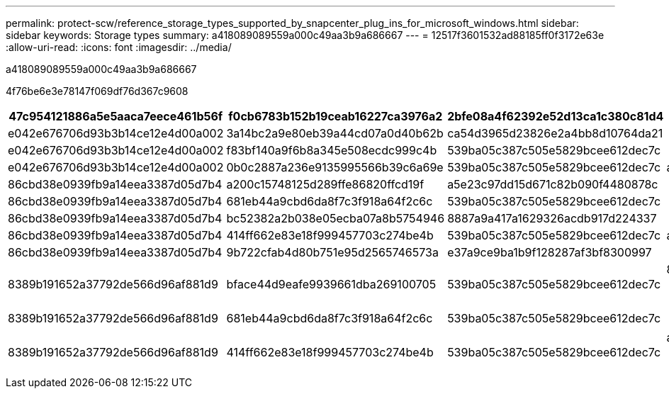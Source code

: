 ---
permalink: protect-scw/reference_storage_types_supported_by_snapcenter_plug_ins_for_microsoft_windows.html 
sidebar: sidebar 
keywords: Storage types 
summary: a418089089559a000c49aa3b9a686667 
---
= 12517f3601532ad88185ff0f3172e63e
:allow-uri-read: 
:icons: font
:imagesdir: ../media/


[role="lead"]
a418089089559a000c49aa3b9a686667

4f76be6e3e78147f069df76d367c9608

|===
| 47c954121886a5e5aaca7eece461b56f | f0cb6783b152b19ceab16227ca3976a2 | 2bfe08a4f62392e52d13ca1c380c81d4 | df6a8597815322c8f7bb6463d78f2f2c 


 a| 
e042e676706d93b3b14ce12e4d00a002
 a| 
3a14bc2a9e80eb39a44cd07a0d40b62b
 a| 
ca54d3965d23826e2a4bb8d10764da21
 a| 



 a| 
e042e676706d93b3b14ce12e4d00a002
 a| 
f83bf140a9f6b8a345e508ecdc999c4b
 a| 
539ba05c387c505e5829bcee612dec7c
 a| 



 a| 
e042e676706d93b3b14ce12e4d00a002
 a| 
0b0c2887a236e9135995566b39c6a69e
 a| 
539ba05c387c505e5829bcee612dec7c
 a| 
ac8951fb8900c75e1b47b9440e783d24



 a| 
86cbd38e0939fb9a14eea3387d05d7b4
 a| 
a200c15748125d289ffe86820ffcd19f
 a| 
a5e23c97dd15d671c82b090f4480878c
 a| 



 a| 
86cbd38e0939fb9a14eea3387d05d7b4
 a| 
681eb44a9cbd6da8f7c3f918a64f2c6c
 a| 
539ba05c387c505e5829bcee612dec7c
 a| 



 a| 
86cbd38e0939fb9a14eea3387d05d7b4
 a| 
bc52382a2b038e05ecba07a8b5754946
 a| 
8887a9a417a1629326acdb917d224337
 a| 



 a| 
86cbd38e0939fb9a14eea3387d05d7b4
 a| 
414ff662e83e18f999457703c274be4b
 a| 
539ba05c387c505e5829bcee612dec7c
 a| 
ac8951fb8900c75e1b47b9440e783d24



 a| 
86cbd38e0939fb9a14eea3387d05d7b4
 a| 
9b722cfab4d80b751e95d2565746573a
 a| 
e37a9ce9ba1b9f128287af3bf8300997
 a| 



 a| 
8389b191652a37792de566d96af881d9
 a| 
bface44d9eafe9939661dba269100705
 a| 
539ba05c387c505e5829bcee612dec7c
 a| 
8e5abf7ae61642b07fd36f663d41227f


NOTE: 215653e704c2ad428517df1dcbfafbf8



 a| 
8389b191652a37792de566d96af881d9
 a| 
681eb44a9cbd6da8f7c3f918a64f2c6c
 a| 
539ba05c387c505e5829bcee612dec7c
 a| 

NOTE: 215653e704c2ad428517df1dcbfafbf8



 a| 
8389b191652a37792de566d96af881d9
 a| 
414ff662e83e18f999457703c274be4b
 a| 
539ba05c387c505e5829bcee612dec7c
 a| 
ac8951fb8900c75e1b47b9440e783d24


NOTE: 215653e704c2ad428517df1dcbfafbf8

|===